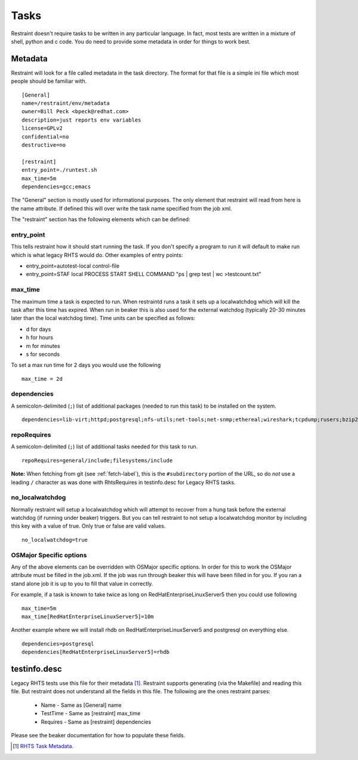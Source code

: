 Tasks
=====

Restraint doesn't require tasks to be written in any particular language.  In fact,
most tests are written in a mixture of shell, python and c code.  You do need to provide
some metadata in order for things to work best.

Metadata
--------

Restraint will look for a file called metadata in the task directory.  The format
for that file is a simple ini file which most people should be familiar with.

::

 [General]
 name=/restraint/env/metadata
 owner=Bill Peck <bpeck@redhat.com>
 description=just reports env variables
 license=GPLv2
 confidential=no
 destructive=no

 [restraint]
 entry_point=./runtest.sh
 max_time=5m
 dependencies=gcc;emacs

The "General" section is mostly used for informational purposes.  The only element
that restraint will read from here is the name attribute.  If defined this will over write
the task name specified from the job xml.

The "restraint" section has the following elements which can be defined:

entry_point
~~~~~~~~~~~

This tells restraint how it should start running the task.  If you don't specify a program to run it will default to make run which is what legacy RHTS would do. Other examples of entry points:

* entry_point=autotest-local control-file
* entry_point=STAF local PROCESS START SHELL COMMAND "ps | grep test | wc >testcount.txt"

max_time
~~~~~~~~

The maximum time a task is expected to run.  When restraintd runs a task it sets up a localwatchdog
which will kill the task after this time has expired.  When run in beaker this is also used for the 
external watchdog (typically 20-30 minutes later than the local watchdog time).  Time units can be
specified as follows:

* d for days
* h for hours
* m for minutes
* s for seconds

To set a max run time for 2 days you would use the following

::

 max_time = 2d

dependencies
~~~~~~~~~~~~

A semicolon-delimited (``;``) list of additional packages (needed to run this
task) to be installed on the system.

::

 dependencies=lib-virt;httpd;postgresql;nfs-utils;net-tools;net-snmp;ethereal;wireshark;tcpdump;rusers;bzip2;gcc

repoRequires
~~~~~~~~~~~~

A semicolon-delimited (``;``) list of additional tasks needed for this task to run.

::

 repoRequires=general/include;filesystems/include

**Note:** When fetching from git (see :ref:`fetch-label`), this is the
``#subdirectory`` portion of the URL, so do *not* use a leading ``/`` character
as was done with RhtsRequires in testinfo.desc for Legacy RHTS tasks.

no_localwatchdog
~~~~~~~~~~~~~~~~

Normally restraint will setup a localwatchdog which will attempt to recover from a hung task 
before the external watchdog (if running under beaker) triggers.  But you can tell restraint to
not setup a localwatchdog monitor by including this key with a value of true. Only true or false are
valid values.

::

 no_localwatchdog=true

OSMajor Specific options
~~~~~~~~~~~~~~~~~~~~~~~~

Any of the above elements can be overridden with OSMajor specific options.  In order for this to work
the OSMajor attribute must be filled in the job.xml.  If the job was run through beaker this will
have been filled in for you.  If you ran a stand alone job it is up to you to fill that value in correctly.

For example, if a task is known
to take twice as long on RedHatEnterpriseLinuxServer5 then you could use following

::

 max_time=5m
 max_time[RedHatEnterpriseLinuxServer5]=10m

Another example where we will install rhdb on RedHatEnterpriseLinuxServer5 and postgresql on everything else.

::

 dependencies=postgresql
 dependencies[RedHatEnterpriseLinuxServer5]=rhdb

testinfo.desc
-------------

Legacy RHTS tests use this file for their metadata [#]_.  Restraint supports generating (via the Makefile) and
reading this file.  But restraint does not understand all the fields in this file.  The following are the ones
restraint parses:

 * Name - Same as [General] name
 * TestTime - Same as [restraint] max_time
 * Requires - Same as [restraint] dependencies

Please see the beaker documentation for how to populate these fields.

.. [#] `RHTS Task Metadata <https://beaker-project.org/docs/user-guide/task-metadata.html>`_.
